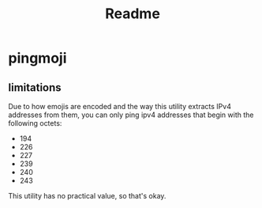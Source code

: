 #+title: Readme

* pingmoji

** limitations
Due to how emojis are encoded and the way this utility extracts IPv4 addresses
from them, you can only ping ipv4 addresses that begin with the following
octets:

- 194
- 226
- 227
- 239
- 240
- 243

This utility has no practical value, so that's okay.
